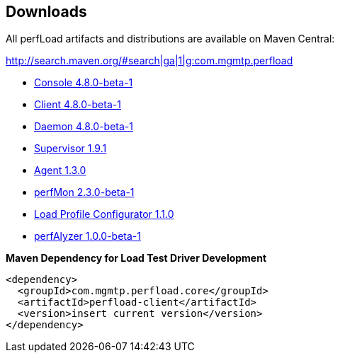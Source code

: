 == Downloads

All perfLoad artifacts and distributions are available on Maven Central:

http://search.maven.org/#search|ga|1|g:com.mgmtp.perfload

* http://search.maven.org/remotecontent?filepath=com/mgmtp/perfload/perfload-console/4.8.0-beta-1/perfload-console-4.8.0-beta-1-dist.zip[Console 4.8.0-beta-1]
* http://search.maven.org/remotecontent?filepath=com/mgmtp/perfload/perfload-client/4.8.0-beta-1/perfload-client-4.8.0-beta-1-dist.zip[Client 4.8.0-beta-1]
* http://search.maven.org/remotecontent?filepath=com/mgmtp/perfload/perfload-daemon/4.8.0-beta-1/perfload-daemon-4.8.0-beta-1-dist.zip[Daemon 4.8.0-beta-1]
* http://search.maven.org/remotecontent?filepath=com/mgmtp/perfload/perfload-supervisor/1.9.1/perfload-supervisor-1.9.1-dist.zip[Supervisor 1.9.1]
* http://search.maven.org/remotecontent?filepath=com/mgmtp/perfload/perfload-agent/1.3.0/perfload-agent-1.3.0.jar[Agent 1.3.0]
* http://search.maven.org/remotecontent?filepath=com/mgmtp/perfload/perfload-perfmon/2.3.0-beta-1/perfload-perfmon-2.3.0-beta-1-dist.zip[perfMon 2.3.0-beta-1]
* http://search.maven.org/remotecontent?filepath=com/mgmtp/perfload/perfload-loadprofiles/1.1.0/perfload-loadprofiles-1.1.0-dist.zip[Load Profile Configurator 1.1.0]
* http://search.maven.org/remotecontent?filepath=com/mgmtp/perfload/perfload-perfalyzer/1.0.0-beta-1/perfload-perfalyzer-1.0.0-beta-1-dist.zip[perfAlyzer 1.0.0-beta-1]

*Maven Dependency for Load Test Driver Development*
[source,xml]
----
<dependency>
  <groupId>com.mgmtp.perfload.core</groupId>
  <artifactId>perfload-client</artifactId>
  <version>insert current version</version>
</dependency>
----

